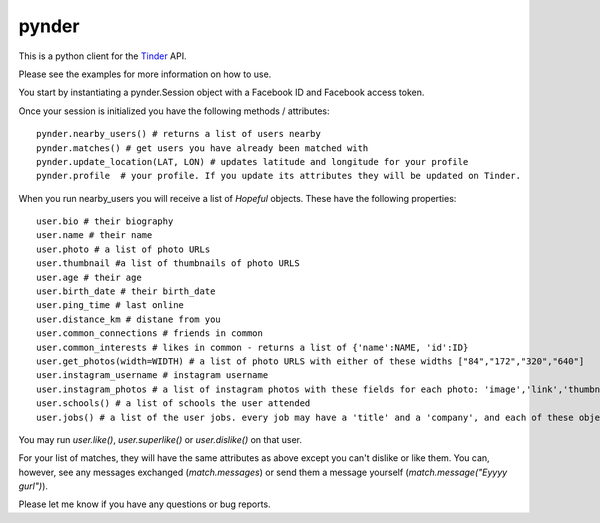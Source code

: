 pynder
=======

This is a python client for the `Tinder <http://gotinder.com>`_ API.

Please see the examples for more information on how to use.

You start by instantiating a pynder.Session object with a Facebook ID and Facebook access token.

Once your session is initialized you have the following methods / attributes: ::


  pynder.nearby_users() # returns a list of users nearby
  pynder.matches() # get users you have already been matched with
  pynder.update_location(LAT, LON) # updates latitude and longitude for your profile
  pynder.profile  # your profile. If you update its attributes they will be updated on Tinder.

When you run nearby_users you will receive a list of `Hopeful` objects. 
These have the following properties: ::

  user.bio # their biography
  user.name # their name
  user.photo # a list of photo URLs
  user.thumbnail #a list of thumbnails of photo URLS
  user.age # their age
  user.birth_date # their birth_date
  user.ping_time # last online
  user.distance_km # distane from you
  user.common_connections # friends in common
  user.common_interests # likes in common - returns a list of {'name':NAME, 'id':ID}
  user.get_photos(width=WIDTH) # a list of photo URLS with either of these widths ["84","172","320","640"]
  user.instagram_username # instagram username
  user.instagram_photos # a list of instagram photos with these fields for each photo: 'image','link','thumbnail'
  user.schools() # a list of schools the user attended
  user.jobs() # a list of the user jobs. every job may have a 'title' and a 'company', and each of these objects have a 'name' field.

You may run `user.like()`, `user.superlike()` or `user.dislike()` on that user.

For your list of matches, they will have the same attributes as above except you can't dislike or like them. You can, however, see any messages exchanged (`match.messages`)   or send them a message yourself (`match.message("Eyyyy gurl")`).

Please let me know if you have any questions or bug reports.
